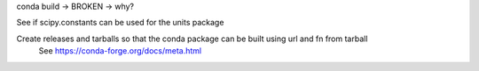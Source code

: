 conda build -> BROKEN -> why?

See if scipy.constants can be used for the units package

Create releases and tarballs so that the conda package can be built using url and fn from tarball
  See https://conda-forge.org/docs/meta.html